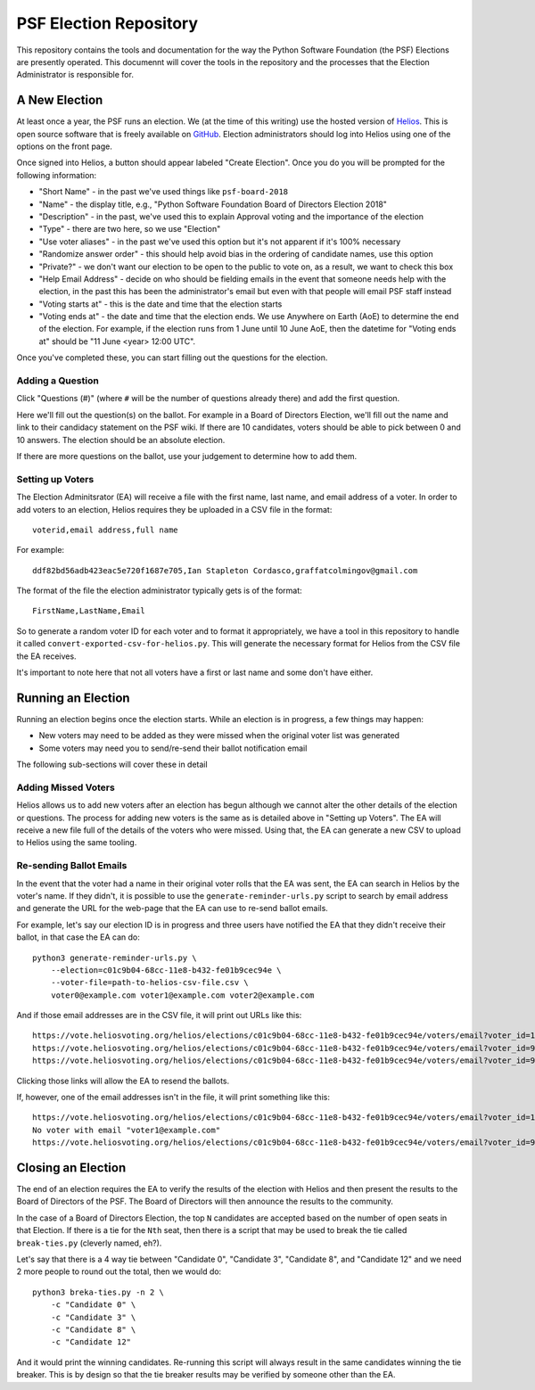 =========================
 PSF Election Repository
=========================

This repository contains the tools and documentation for the way the Python
Software Foundation (the PSF) Elections are presently operated. This documennt
will cover the tools in the repository and the processes that the Election
Administrator is responsible for.


A New Election
==============

At least once a year, the PSF runs an election. We (at the time of this
writing) use the hosted version of Helios_. This is open source software
that is freely available on GitHub_. Election administrators should log into
Helios using one of the options on the front page.

Once signed into Helios, a button should appear labeled "Create Election".
Once you do you will be prompted for the following information:

- "Short Name" - in the past we've used things like ``psf-board-2018``

- "Name" - the display title, e.g., "Python Software Foundation Board of
  Directors Election 2018"

- "Description" - in the past, we've used this to explain Approval voting and
  the importance of the election

- "Type" - there are two here, so we use "Election"

- "Use voter aliases" - in the past we've used this option but it's not
  apparent if it's 100% necessary

- "Randomize answer order" - this should help avoid bias in the ordering of
  candidate names, use this option

- "Private?" - we don't want our election to be open to the public to vote on,
  as a result, we want to check this box

- "Help Email Address" - decide on who should be fielding emails in the event
  that someone needs help with the election, in the past this has been the
  administrator's email but even with that people will email PSF staff instead

- "Voting starts at" - this is the date and time that the election starts

- "Voting ends at" - the date and time that the election ends. We use Anywhere
  on Earth (AoE) to determine the end of the election. For example, if the
  election runs from 1 June until 10 June AoE, then the datetime for "Voting
  ends at" should be "11 June <year> 12:00 UTC".

Once you've completed these, you can start filling out the questions for the
election.

Adding a Question
-----------------

Click "Questions (#)" (where ``#`` will be the number of questions already
there) and add the first question.

Here we'll fill out the question(s) on the ballot. For example in a Board of
Directors Election, we'll fill out the name and link to their candidacy
statement on the PSF wiki. If there are 10 candidates, voters should be able
to pick between 0 and 10 answers. The election should be an absolute election.

If there are more questions on the ballot, use your judgement to determine how
to add them.

Setting up Voters
-----------------

The Election Adminitsrator (EA) will receive a file with the first name, last
name, and email address of a voter. In order to add voters to an election,
Helios requires they be uploaded in a CSV file in the format::

    voterid,email address,full name

For example::

    ddf82bd56adb423eac5e720f1687e705,Ian Stapleton Cordasco,graffatcolmingov@gmail.com

The format of the file the election administrator typically gets is of the
format::

    FirstName,LastName,Email

So to generate a random voter ID for each voter and to format it
appropriately, we have a tool in this repository to handle it called
``convert-exported-csv-for-helios.py``. This will generate the necessary
format for Helios from the CSV file the EA receives.

It's important to note here that not all voters have a first or last name and
some don't have either.


Running an Election
===================

Running an election begins once the election starts. While an election is in
progress, a few things may happen:

- New voters may need to be added as they were missed when the original voter
  list was generated

- Some voters may need you to send/re-send their ballot notification email

The following sub-sections will cover these in detail

Adding Missed Voters
--------------------

Helios allows us to add new voters after an election has begun although we
cannot alter the other details of the election or questions. The process for
adding new voters is the same as is detailed above in "Setting up Voters". The
EA will receive a new file full of the details of the voters who were missed.
Using that, the EA can generate a new CSV to upload to Helios using the same
tooling.

Re-sending Ballot Emails
------------------------

In the event that the voter had a name in their original voter rolls that the
EA was sent, the EA can search in Helios by the voter's name. If they didn't,
it is possible to use the ``generate-reminder-urls.py`` script to search by
email address and generate the URL for the web-page that the EA can use to
re-send ballot emails.

For example, let's say our election ID is in progress and three users have
notified the EA that they didn't receive their ballot, in that case the EA can
do::

    python3 generate-reminder-urls.py \
        --election=c01c9b04-68cc-11e8-b432-fe01b9cec94e \
        --voter-file=path-to-helios-csv-file.csv \
        voter0@example.com voter1@example.com voter2@example.com

And if those email addresses are in the CSV file, it will print out URLs like
this::

    https://vote.heliosvoting.org/helios/elections/c01c9b04-68cc-11e8-b432-fe01b9cec94e/voters/email?voter_id=166872007e7141a5a23a2e2db3d3116d
    https://vote.heliosvoting.org/helios/elections/c01c9b04-68cc-11e8-b432-fe01b9cec94e/voters/email?voter_id=995bbc4e5ece4b74b4f3d5937f0a0e9e
    https://vote.heliosvoting.org/helios/elections/c01c9b04-68cc-11e8-b432-fe01b9cec94e/voters/email?voter_id=90935c305d9446d3bda059eacb266630

Clicking those links will allow the EA to resend the ballots.

If, however, one of the email addresses isn't in the file, it will print
something like this::

    https://vote.heliosvoting.org/helios/elections/c01c9b04-68cc-11e8-b432-fe01b9cec94e/voters/email?voter_id=166872007e7141a5a23a2e2db3d3116d
    No voter with email "voter1@example.com"
    https://vote.heliosvoting.org/helios/elections/c01c9b04-68cc-11e8-b432-fe01b9cec94e/voters/email?voter_id=90935c305d9446d3bda059eacb266630


Closing an Election
===================

The end of an election requires the EA to verify the results of the election
with Helios and then present the results to the Board of Directors of the PSF.
The Board of Directors will then announce the results to the community.

In the case of a Board of Directors Election, the top ``N`` candidates are
accepted based on the number of open seats in that Election. If there is a tie
for the ``Nth`` seat, then there is a script that may be used to break the tie
called ``break-ties.py`` (cleverly named, eh?).

Let's say that there is a 4 way tie between "Candidate 0", "Candidate 3",
"Candidate 8", and "Candidate 12" and we need 2 more people to round out the
total, then we would do::

    python3 breka-ties.py -n 2 \
        -c "Candidate 0" \
        -c "Candidate 3" \
        -c "Candidate 8" \
        -c "Candidate 12"

And it would print the winning candidates. Re-running this script will always
result in the same candidates winning the tie breaker. This is by design so
that the tie breaker results may be verified by someone other than the EA.



.. --------------------------------------------------------------------------
.. links
.. _Helios:
    https://vote.heliosvoting.org/

.. _GitHub:
    https://github.com/benadida/helios-server
